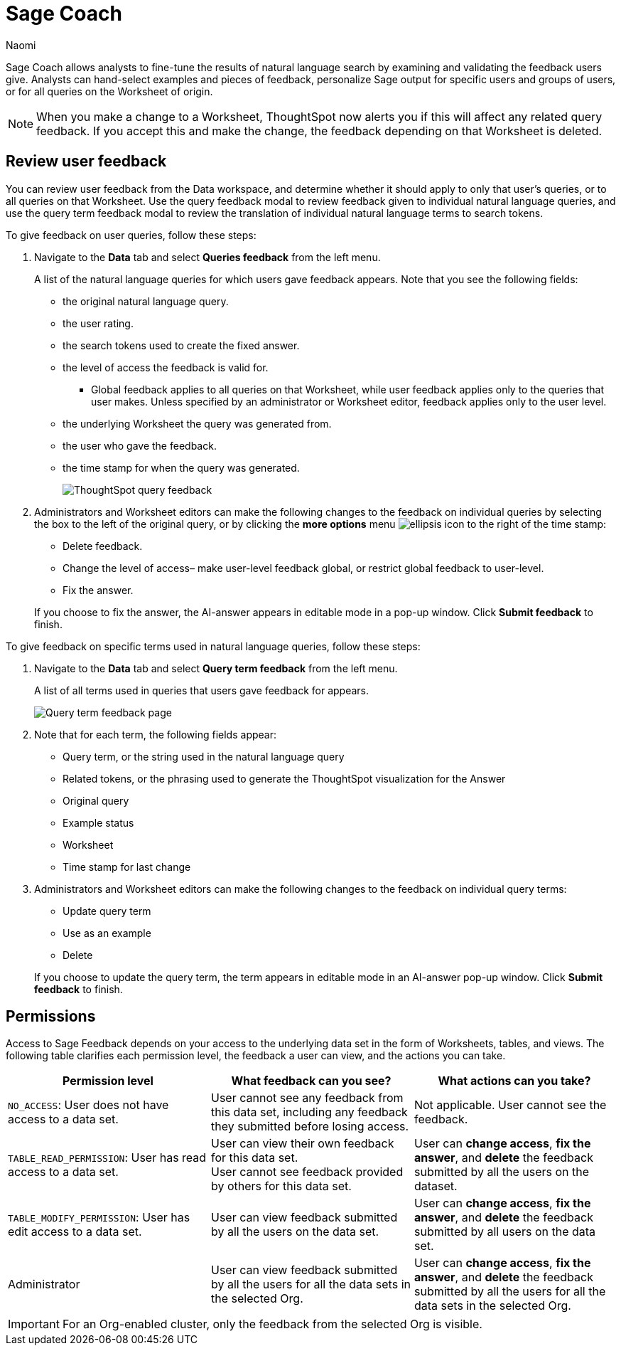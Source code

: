= Sage Coach
:last_updated: 11/1/23
:author: Naomi
:linkattrs:
:experimental:
:description:
:jira: SCAL-154204, SCAL-201299, SCAL-202890, SCAL-208773, SCAL-209705

// designed specifically for data professionals and analysts

Sage Coach allows analysts to fine-tune the results of natural language search by examining and validating the feedback users give. Analysts can hand-select examples and pieces of feedback, personalize Sage output for specific users and groups of users, or for all queries on the Worksheet of origin.

NOTE: When you make a change to a Worksheet, ThoughtSpot now alerts you if this will affect any related query feedback. If you accept this and make the change, the feedback depending on that Worksheet is deleted.

== Review user feedback

You can review user feedback from the Data workspace, and determine whether it should apply to only that user’s queries, or to all queries on that Worksheet. Use the query feedback modal to review feedback given to individual natural language queries, and use the query term feedback modal to review the translation of individual natural language terms to search tokens.

To give feedback on user queries, follow these steps:

. Navigate to the *Data* tab and select *Queries feedback* from the left menu.
+
A list of the natural language queries for which users gave feedback appears. Note that you see the following fields:

* the original natural language query.
* the user rating.
* the search tokens used to create the fixed answer.
* the level of access the feedback is valid for.
** Global feedback applies to all queries on that Worksheet, while user feedback applies only to the queries that user makes. Unless specified by an administrator or Worksheet editor, feedback applies only to the user level.
* the underlying Worksheet the query was generated from.
* the user who gave the feedback.
* the time stamp for when the query was generated.
+
image:queries-feedback.png[ThoughtSpot query feedback]


. Administrators and Worksheet editors can make the following changes to the feedback on individual queries by selecting the box to the left of the original query, or by clicking the *more options* menu  image:icon-more-10px.png[ellipsis icon]
to the right of the time stamp:
+
--
* Delete feedback.
* Change the level of access– make user-level feedback global, or restrict global feedback to user-level.
* Fix the answer.
--

+
If you choose to fix the answer, the AI-answer appears in editable mode in a pop-up window. Click *Submit feedback* to finish.


To give feedback on specific terms used in natural language queries, follow these steps:

. Navigate to the *Data* tab and select *Query term feedback* from the left menu.
+
A list of all terms used in queries that users gave feedback for appears.
+
image:query-term-feedback.png[Query term feedback page]


. Note that for each term, the following fields appear:

* Query term, or the string used in the natural language query
* Related tokens, or the phrasing used to generate the ThoughtSpot visualization for the Answer
* Original query
* Example status
* Worksheet
* Time stamp for last change

. Administrators and Worksheet editors can make the following changes to the feedback on individual query terms:
+
--
* Update query term
* Use as an example
* Delete
--
+
If you choose to update the query term, the term appears in editable mode in an AI-answer pop-up window. Click *Submit feedback* to finish.

[#permissions]
== Permissions

Access to Sage Feedback depends on your access to the underlying data set in the form of Worksheets, tables, and views. The following table clarifies each permission level, the feedback a user can view, and the actions you can take.

[options="header"]
|===
| Permission level | What feedback can you see? | What actions can you take?

| `NO_ACCESS`: User does not have access to a data set. | User cannot see any feedback from this data set, including any feedback they submitted before losing access. | Not applicable. User cannot see the feedback.

| `TABLE_READ_PERMISSION`: User has read access to a data set. a| User can view their own feedback for this data set. +
User cannot see feedback provided by others for this data set. | User can *change access*, *fix the answer*, and *delete* the feedback submitted by all the users on the dataset.

| `TABLE_MODIFY_PERMISSION`: User has edit access to a data set. | User can view feedback submitted by all the users on the data set. | User can *change access*, *fix the answer*, and *delete* the feedback submitted by all users on the data set.

| Administrator | User can view feedback submitted by all the users for all the data sets in the selected Org. | User can *change access*, *fix the answer*, and *delete* the feedback submitted by all the users for all the data sets in the selected Org.
|===

IMPORTANT: For an Org-enabled cluster, only the feedback from the selected Org is visible.
